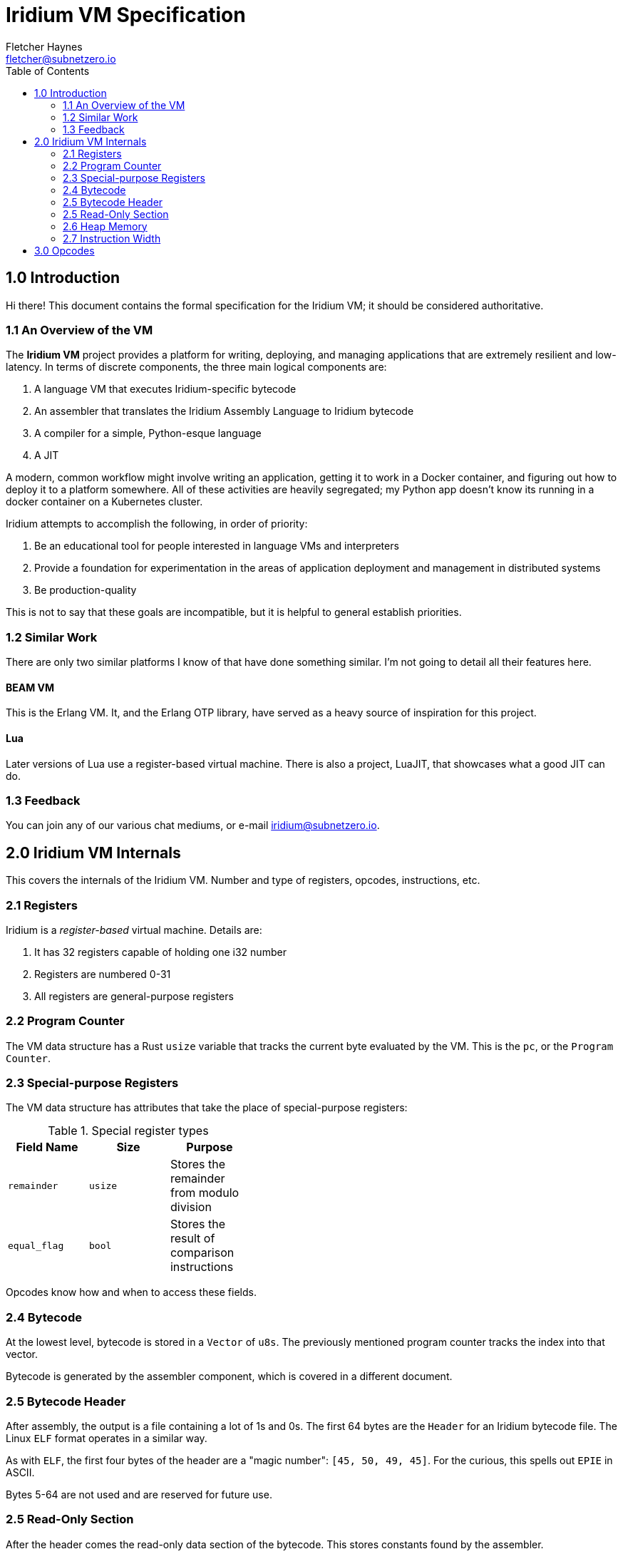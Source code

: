= Iridium VM Specification
:toc:
:author: Fletcher Haynes
:email: fletcher@subnetzero.io

== 1.0 Introduction
Hi there! This document contains the formal specification for the Iridium VM; it should be considered authoritative.

=== 1.1 An Overview of the VM
The *Iridium VM* project provides a platform for writing, deploying, and managing applications that are extremely resilient and low-latency. In terms of discrete components, the three main logical components are:

1. A language VM that executes Iridium-specific bytecode
2. An assembler that translates the Iridium Assembly Language to Iridium bytecode
3. A compiler for a simple, Python-esque language
4. A JIT

A modern, common workflow might involve writing an application, getting it to work in a Docker container, and figuring out how to deploy it to a platform somewhere. All of these activities are heavily segregated; my Python app doesn't know its running in a docker container on a Kubernetes cluster.

Iridium attempts to accomplish the following, in order of priority:

1. Be an educational tool for people interested in language VMs and interpreters
2. Provide a foundation for experimentation in the areas of application deployment and management in distributed systems
3. Be production-quality

This is not to say that these goals are incompatible, but it is helpful to general establish priorities.

=== 1.2 Similar Work
There are only two similar platforms I know of that have done something similar. I'm not going to detail all their features here.

==== BEAM VM
This is the Erlang VM. It, and the Erlang OTP library, have served as a heavy source of inspiration for this project.

==== Lua
Later versions of Lua use a register-based virtual machine. There is also a project, LuaJIT, that showcases what a good JIT can do.

=== 1.3 Feedback
You can join any of our various chat mediums, or e-mail iridium@subnetzero.io.

== 2.0 Iridium VM Internals
This covers the internals of the Iridium VM. Number and type of registers, opcodes, instructions, etc.

=== 2.1 Registers
Iridium is a _register-based_ virtual machine. Details are:

1. It has 32 registers capable of holding one i32 number
2. Registers are numbered 0-31
3. All registers are general-purpose registers

=== 2.2 Program Counter
The VM data structure has a Rust `usize` variable that tracks the current byte evaluated by the VM. This is the `pc`, or the `Program Counter`.

=== 2.3 Special-purpose Registers
The VM data structure has attributes that take the place of special-purpose registers:

.Special register types
[width="40%", options="header"]
|=========================================================================
| Field Name  | Size    | Purpose
| `remainder` | `usize` | Stores the remainder from modulo division
| `equal_flag`| `bool`  | Stores the result of comparison instructions
|=========================================================================

Opcodes know how and when to access these fields.

=== 2.4 Bytecode
At the lowest level, bytecode is stored in a `Vector` of `u8s`. The previously mentioned program counter tracks the index into that vector.

Bytecode is generated by the assembler component, which is covered in a different document.

=== 2.5 Bytecode Header
After assembly, the output is a file containing a lot of 1s and 0s. The first 64 bytes are the `Header` for an Iridium bytecode file. The Linux `ELF` format operates in a similar way.

As with `ELF`, the first four bytes of the header are a "magic number": `[45, 50, 49, 45]`. For the curious, this spells out `EPIE` in ASCII.

Bytes 5-64 are not used and are reserved for future use.

=== 2.5 Read-Only Section
After the header comes the read-only data section of the bytecode. This stores constants found by the assembler.

In the VM data structure, this section is a `Vector` of `u8s` and may be of arbitrary length.

The offset at which the read-only section _ends_ is encoded in the first four bytes after the header. So bytes 65-69. All bytes after that are executable bytecode.

=== 2.6 Heap Memory
When values cannot be stored in registers, they can be moved to the `Heap`. In the VM, the heap is represented as, you guessed it, a `Vector` of `u8s`. At startup, the VM pre-allocates 2048 bytes and will expand it as needed.

=== 2.7 Instruction Width
Iridium VM uses a fixed-bit instruction format. Iridium expects that each instruction is 32-bits wide. Each iteration of the execution loop will consume 32 bits. Some of the opcodes do not need all 32-bits; those are padded by the assembler.

== 3.0 Opcodes
The first byte of a 4-byte wide instruction is the Opcode. The following Opcodes are supported:

.Opcodes
[width="100%", options="header", cols="5*^.^"]
|=========================================================================
| Opcode  | Operand 1 | Operand 2 | Operand 3 | Summary
| LOAD    | Register 2+| Number to Load       | Combines the second and third operand fields into a u16 which is then loaded into the register.
| ADD     | Register  | Register  | Register  | Adds the contents of registers specified in operand 1 and 2 and places the result in register 3.
| SUB     | Register  | Register  | Register  | Subtracts register 2 from register 1 and places the result in register 3
| MUL     | Register  | Register  | Register  | Multiplies the contents of registers specified in operand 1 and 2 and places the result in register 3.
| DIV     | Register  | Register  | Register  | Divides the contents of registers in operand 1 and 2; results go in register 3. The remainder goes in the remainder field of the VM.
| HLT   3+| Unused                            | Halts execution of the program
| IGL   3+| Unused                            | Used if an illegal opcode got in to the bytecode
| JMP     | Register  2+| Unused              | Jumps directly to the address in the specified in the register
| JMPF    | Register  2+| Unused              | Relative jump forward by the number in the register
| JMPB    | Register  2+| Unused              | Relative jump backward by the number in the register
| EQ      | Register  | Register | Unused     | Checks the values in registers 1 and 2 and sets the VM equal flag to true if they are, false if not
| NEQ     | Register  | Register | Unused     | Checks the values in registers 1 and 2 and sets the VM equal flag to false if they are, true if not
| GT      | Register  | Register | Unused     | Checks if register 1 is > register 2
| GTE     | Register  | Register | Unused     | Checks if register 1 is >= register 2
| LT      | Register  | Register | Unused     | Checks if register 1 is < register 2
| LTE     | Register  | Register | Unused     | Checks if register 1 is <= register 2
| JMPE    | Register  | Register | Register   | Direct jump to the value in the register if the VM's equal_flag is true
| NOP   3+| Unused                            | Does nothing; is a no-op.
| ALOC    | Register  2+| Unused              | Increases the heap by the amount specified in the first register
| INC     | Register  2+| Unused              | Increments the number in the register by 1
| DEC     | Register  2+| Unused              | Decrements the number in the register by 1
| DJMPE 2+| Destination | Unused              | Direct jump to the value specified _in the assembly_ if the VM's equal_flag is true. Does not use registers.
| PRTS  2+| Offset      | Unused              | Takes an offset into the read-only section and prints a string that starts at that offset
|=========================================================================
